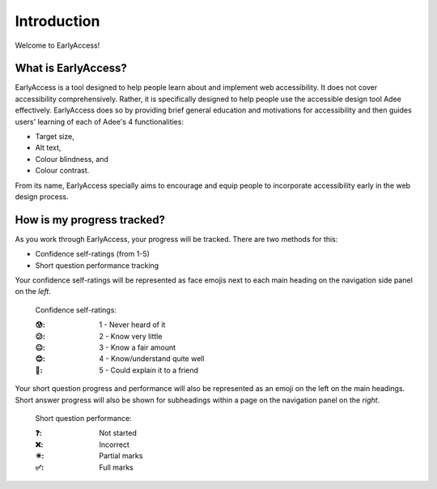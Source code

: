 
.. raw:: html

   <script id="pagemeta" type="application/json">
     { "ebook": "scaffolding", "component": "intro" } 
   </script>


Introduction
::::::::::::::::::::::::

Welcome to EarlyAccess!

--------------------
What is EarlyAccess?
--------------------

EarlyAccess is a tool designed to help people learn about and implement web accessibility.
It does not cover accessibility comprehensively.
Rather, it is specifically designed to help people use the accessible design tool Adee effectively.
EarlyAccess does so by providing brief general education and motivations for accessibility and then guides users' learning of each of Adee's 4 functionalities:

- Target size,

- Alt text,

- Colour blindness, and

- Colour contrast.

From its name, EarlyAccess specially aims to encourage and equip people to incorporate accessibility early in the web design process.

---------------------------
How is my progress tracked?
---------------------------

As you work through EarlyAccess, your progress will be tracked.
There are two methods for this:

- Confidence self-ratings (from 1-5)

- Short question performance tracking

Your confidence self-ratings will be represented as face emojis next to each main heading on the navigation side panel on the *left*.

    Confidence self-ratings:

    :😰: 1 - Never heard of it
    :😕: 2 - Know very little
    :😐: 3 - Know a fair amount
    :😊: 4 - Know/understand quite well
    :🥳: 5 - Could explain it to a friend

Your short question progress and performance will also be represented as an emoji on the left on the main headings.
Short answer progress will also be shown for subheadings within a page on the navigation panel on the *right*.

    Short question performance:

    :❓: Not started
    :❌: Incorrect
    :✴️: Partial marks
    :✅: Full marks


